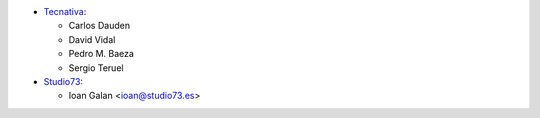 * `Tecnativa <https://www.tecnativa.com>`__:

  * Carlos Dauden
  * David Vidal
  * Pedro M. Baeza
  * Sergio Teruel

* `Studio73 <https://www.studio73.es>`__:

  * Ioan Galan <ioan@studio73.es>
